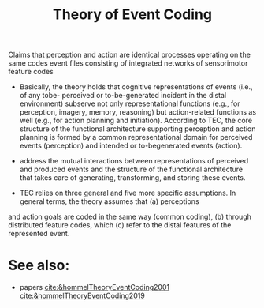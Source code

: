 :PROPERTIES:
:ID:       20211108T165554.167203
:END:
#+title: Theory of Event Coding
#+ROAM_ALIAS: TEC

Claims that perception and action are identical
processes operating on the same codes  event files consisting of integrated networks of sensorimotor feature codes

- Basically, the theory holds that cognitive representations of events (i.e., of any tobe- perceived or to-be-generated incident in the distal environment) subserve not only representational functions (e.g., for perception, imagery, memory, reasoning) but action-related functions as well (e.g., for action planning and initiation). According to TEC, the core structure of the functional architecture supporting perception and action planning is formed by a common representational domain for perceived events (perception) and intended or to-begenerated events (action).

- address the mutual interactions between representations of perceived and produced events  and the structure of the functional architecture that takes care of generating, transforming, and storing these events.

- TEC relies on three general and five more specific assumptions.
  In general terms, the theory assumes that (a) perceptions
and action goals are coded in the same way (common coding),
(b) through distributed feature codes, which (c) refer to the
distal features of the represented event.

* See also:
- papers [[cite:&hommelTheoryEventCoding2001]] [[cite:&hommelTheoryEventCoding2019]]
